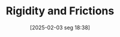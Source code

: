 #+title:      Rigidity and Frictions
#+date:       [2025-02-03 seg 18:38]
#+filetags:   :placeholder:
#+identifier: 20250203T183803
#+BIBLIOGRAPHY: ~/Org/zotero_refs.bib
#+OPTIONS: num:nil ^:{} toc:nil
